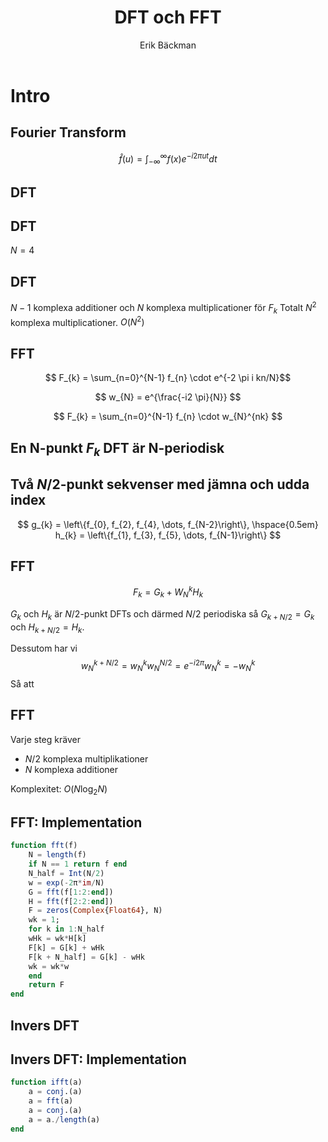 #+latex_header: \usepackage{minted}
#+latex_header: \usepackage{mathpazo}
#+latex_header: \usepackage{multicol}

#+latex_header: \setbeamertemplate{navigation symbols}{}
#+latex_header: \setbeamertemplate{headline}{}

#+TITLE: DFT och FFT
#+AUTHOR: Erik Bäckman
#+OPTIONS: H:2 toc:nil num:t
#+LATEX_CLASS: beamer
#+LATEX_CLASS_OPTIONS: [presentation]
#+BEAMER_THEME: Madrid
#+COLUMNS: %45ITEM %10BEAMER_ENV(Env) %10BEAMER_ACT(Act) %4BEAMER_COL(Col)
* Intro

** Fourier Transform

\[ \hat{f}(u) = \int_{-\infty}^{\infty} f(x)e^{-i2 \pi ut}dt \]

** DFT
# F = freq domain coeffs
\begin{equation*}
\begin{aligned}[c]
f &=
  \begin{bmatrix}
    f_{1} \\
    f_{2} \\
    \vdots \\
    f_{N}
    \end{bmatrix}
\end{aligned}
\begin{aligned}[c]
F &=
  \begin{bmatrix}
    \hat{f}_{1} \\
    \hat{f}_{2} \\
    \vdots \\
    \hat{f}_{N}
    \end{bmatrix}
\end{aligned}
\end{equation*}

\begin{align*}
F_{k} &= \sum_{n=0}^{N-1} f_{n} e^{(-i2 \pi nk)/N} \\
      &= A_{k} + B_{k}i
\end{align*}

** DFT

\(N = 4\)

\begin{align*}
  F_{k} &= \sum_{n=0}^{3} f_{n} e^{(-i2 \pi nk)/4} \\
  &= f_{0}w_{4}^{0k} + f_{1}w_{4}^{1k} + f_{2}w_{4}^{2k} + f_{3}w_{4}^{3k}
\end{align*}
\begin{equation*}
w_{N} = e^{-i2 \pi/N}
\end{equation*}
#+BEAMER: \pause
\begin{gather*}
  \begin{bmatrix}
    \hat{f}_{0} \\
    \hat{f}_{1} \\
    \hat{f}_{2} \\
    \hat{f}_{3}
    \end{bmatrix}
=
\begin{bmatrix}
  w_{4}^{0} & w_{4}^{0} & w_{4}^{0} & w_{4}^{0} \\
  w_{4}^{0} & w_{4}^{1} & w_{4}^{2} & w_{4}^{4} \\
  w_{4}^{0} & w_{4}^{2} & w_{4}^{4} & w_{4}^{6} \\
  w_{4}^{0} & w_{4}^{3} & w_{4}^{6} & w_{4}^{9}
\end{bmatrix}
  \begin{bmatrix}
    f_{0} \\
    f_{1} \\
    f_{2} \\
    f_{3}
    \end{bmatrix}
\end{gather*}
\begin{equation*}
F = Wf
\end{equation*}

** DFT
# - a_k = f(freq match) -> Fk > 0
# - y = a_j != ak -> Fk = 0
\begin{equation*}
W =
\begin{bmatrix}
  w_{N}^{0} & w_{N}^{0} & w_{N}^{0} & \dots & w_{N}^{0} \\
  w_{N}^{0} & w_{N}^{1} & w_{N}^{2} & \dots & w_{N}^{N-1} \\
  w_{N}^{0} & w_{N}^{2} & w_{N}^{4} & \dots & w_{N}^{2(N-1)} \\
  \vdots & \vdots & \vdots       & \ddots & \vdots \\  
  w_{N}^{0} & w_{N}^{N-1} & w_{N}^{2(N-1)} & \dots & w_{N}^{(N-1)^{2}}
\end{bmatrix}
\end{equation*}

\begin{equation*}
F = Wf,  \hspace{0.2em} f = W^{-1}F
\end{equation*}

\begin{equation*}
F_{2} = f_{0}e^{-i2 \pi (2)0} + f_{1}e^{-i2 \pi (2)1} + \dots + f_{N-1}e^{-i2 \pi (2)(N-1)}
\end{equation*}
\(N - 1\) komplexa additioner och \(N\) komplexa multiplicationer för \(F_{k}\)
Totalt \(N^{2}\) komplexa multiplicationer. \(O(N^{2})\)

** FFT

\[ F_{k} = \sum_{n=0}^{N-1} f_{n} \cdot e^{-2 \pi i kn/N}\]
#+BEAMER: \pause
\[ w_{N} = e^{\frac{-i2 \pi}{N}} \]
#+BEAMER: \pause
\[ F_{k} = \sum_{n=0}^{N-1} f_{n} \cdot w_{N}^{nk} \]

** En N-punkt \(F_{k}\) DFT är N-periodisk
\begin{align*}
&\begin{aligned}
  F_{k} = \sum_{n=0}^{N-1}f_{n} \cdot w_{N}^{nk}
\end{aligned} \\
&\begin{aligned}
  \begin{aligned}
  F_{k+N} &= \sum_{n=0}^{N-1}f_{n} \cdot w_{N}^{n(k+N)} = \sum_{n=0}^{N-1}f_{n} \cdot w_{N}^{nk}w_{N}^{nN} = \sum_{n=0}^{N-1}f_{n} \cdot w_{N}^{nk}e^{(\frac{-i2
          \pi}{N}) nN} \\
        &= \sum_{n=0}^{N-1}f_{n} \cdot w_{N}^{nk}e^{(-i2 \pi)n} =
    \sum_{n=0}^{N-1}f_{n} \cdot w_{N}^{nk} = F_{k}
    \end{aligned}
\end{aligned}
\end{align*}

** Två \(N/2\)-punkt sekvenser med jämna och udda index
\[
  g_{k} = \left\{f_{0}, f_{2}, f_{4}, \dots, f_{N-2}\right\}, \hspace{0.5em}
  h_{k} = \left\{f_{1}, f_{3}, f_{5}, \dots, f_{N-1}\right\} 
\]

\begin{align*}
F_{k} &= \sum_{n=0}^{N/2 - 1}f_{2n}w_{N}^{2nk} + \sum_{n=0}^{N/2 -
  1}f_{2n + 1}w_{N}^{(2n+1)k} \\
  &= \sum_{n=0}^{N/2 - 1}f_{2n}w_{N}^{2nk} + \sum_{n=0}^{N/2 -
    1}f_{2n+1} w_{N}^{2nk} \cdot w_{N}^{k} \\
    &= \sum_{n=0}^{N/2 - 1}f_{2n}w_{N}^{2nk} + w_{N}^{k} \sum_{n=0}^{N/2 -
      1}f_{2n+1} w_{N}^{2nk} \\
      &= \sum_{n=0}^{N/2 - 1}f_{2n}w_{N/2}^{nk} + w_{N}^{k} \sum_{n=0}^{N/2 -
        1}f_{2n+1} w_{N/2}^{nk} \\
  & = G_{k} + W_{N}^{k}H_{k}
\end{align*}

** FFT

\[ F_{k} = G_{k} + W_{N}^{k}H_{k} \]

\( G_{k}\) och \( H_{k}\) är \(N/2\)-punkt DFTs och därmed \(N/2\) periodiska så
\( G_{k + N/2} = G_{k} \) och \( H_{k + N/2} = H_{k} \).

Dessutom har vi
\[ w_{N}^{k + N/2} = w_{N}^{k}w_{N}^{N/2} = e^{-i2 \pi}w_{N}^{k} = -w_{N}^{k} \]
Så att  

\begin{align*}
&F_{k} = G_{k} + w_{N}^{k}H_{k} \\
&F_{k + N/2} = G_{k} - w_{N}^{k}H_{k}
\end{align*}

** FFT
Varje steg kräver
- \(N/2\) komplexa multiplikationer
- \(N\) komplexa additioner

Komplexitet: \(O(N \log_2{N}) \)

** FFT: Implementation
#+begin_src julia
function fft(f)
    N = length(f)
    if N == 1 return f end
    N_half = Int(N/2)
    w = exp(-2π*im/N)
    G = fft(f[1:2:end])
    H = fft(f[2:2:end])
    F = zeros(Complex{Float64}, N)
    wk = 1;
    for k in 1:N_half
	wHk = wk*H[k]
	F[k] = G[k] + wHk
	F[k + N_half] = G[k] - wHk
	wk = wk*w
    end
    return F
end
#+end_src

** Invers DFT
\begin{align*}
f_{k} = F_{k}^{-1} = \frac{1}{N}\sum_{n=0}^{N-1}F_{k}e^{\frac{i2 \pi}{N}nk}
\end{align*}
#+BEAMER: \pause
\begin{equation*}
  F(\bar{F})_{k} = \sum_{n=0}^{N-1}\bar{F_{k}}e^{\frac{-i2 \pi}{N}nk}
\end{equation*}
#+BEAMER: \pause
\begin{equation*}
  (\overline{F(\bar{F})})_{k} = \sum_{n=0}^{N-1}F_{k}e^{\frac{i2 \pi}{N}nk}
\end{equation*}
#+BEAMER: \pause
\begin{equation*}
    \frac{1}{N}(\overline{F(\bar{F})})_{k} =
  \frac{1}{N}\sum_{n=0}^{N-1}F_{k}e^{\frac{i2 \pi}{N}nk} = f_{k}
\end{equation*}

\newpage

** Invers DFT: Implementation
#+begin_src julia
function ifft(a)
    a = conj.(a)
    a = fft(a)
    a = conj.(a)
    a = a./length(a)
end
#+end_src

